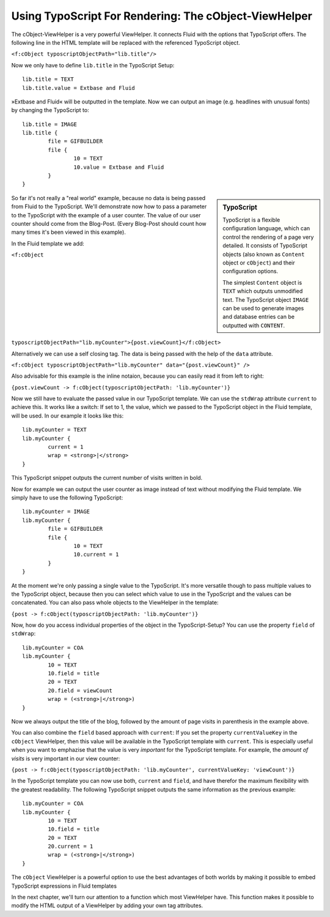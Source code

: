 Using TypoScript For Rendering: The cObject-ViewHelper
================================================================================================

The cObject-ViewHelper is a very powerful ViewHelper. It connects
Fluid with the options that TypoScript offers. The following line in the
HTML template will be replaced with the referenced TypoScript object.

``<f:cObject typoscriptObjectPath="lib.title"/>``

Now we only have to define ``lib.title`` in the TypoScript
Setup::

	lib.title = TEXT
	lib.title.value = Extbase and Fluid

»Extbase and Fluid« will be outputted in the template. Now we can output an 
image (e.g. headlines with unusual fonts) by changing the TypoScript to::

	lib.title = IMAGE
	lib.title {
		file = GIFBUILDER
		file {
			10 = TEXT
			10.value = Extbase and Fluid
		}
	}

.. sidebar:: TypoScript

	TypoScript is a flexible configuration language, which can control
	the rendering of a page very detailed. It consists of TypoScript objects
	(also known as ``Content`` object or ``cObject``) and
	their configuration options.

	The simplest ``Content`` object is ``TEXT``
	which outputs unmodified text. The TypoScript object ``IMAGE``
	can be used to generate images and database entries can be outputted
	with ``CONTENT``.

So far it's not really a "real world" example, because no data is
being passed from Fluid to the TypoScript. We'll demonstrate now how to pass
a parameter to the TypoScript with the example of a user counter. The value
of our user counter should come from the Blog-Post. (Every Blog-Post should
count how many times it's been viewed in this example).

In the Fluid template we add:

``<f:cObject
typoscriptObjectPath="lib.myCounter">{post.viewCount}</f:cObject>``

Alternatively we can use a self closing tag. The data is being passed
with the help of the ``data`` attribute.

``<f:cObject typoscriptObjectPath="lib.myCounter"
data="{post.viewCount}" />``

Also advisable for this example is the inline notaion, because you can
easily read it from left to right:

``{post.viewCount -> f:cObject(typoscriptObjectPath:
'lib.myCounter')}``

Now we still have to evaluate the passed value in our TypoScript
template. We can use the ``stdWrap`` attribute ``current``
to achieve this. It works like a switch: If set to 1, the value, which we
passed to the TypoScript object in the Fluid template, will be used. In our
example it looks like this::

	lib.myCounter = TEXT
	lib.myCounter {
		current = 1
		wrap = <strong>|</strong>
	}

This TypoScript snippet outputs the current number of visits written
in bold.

Now for example we can output the user counter as image instead of
text without modifying the Fluid template. We simply have to use the
following TypoScript::

	lib.myCounter = IMAGE
	lib.myCounter {
		file = GIFBUILDER
		file {
			10 = TEXT
			10.current = 1
		}
	}

At the moment we're only passing a single value to the TypoScript.
It's more versatile though to pass multiple values to the TypoScript object,
because then you can select which value to use in the TypoScript and the
values can be concatenated. You can also pass whole objects to the
ViewHelper in the template:

``{post -> f:cObject(typoscriptObjectPath:
'lib.myCounter')}``

Now, how do you access individual properties of the object in the
TypoScript-Setup? You can use the property ``field`` of
``stdWrap``::

	lib.myCounter = COA
	lib.myCounter {
		10 = TEXT
		10.field = title
		20 = TEXT
		20.field = viewCount
		wrap = (<strong>|</strong>)
	}

Now we always output the title of the blog, followed by the amount of
page visits in parenthesis in the example above.

You can also combine the ``field`` based approach with
``current``: If you set the property ``currentValueKey``
in the ``cObject`` ViewHelper, then this value will be available in
the TypoScript template with ``current``. This is especially useful
when you want to emphazise that the value is very
*important* for the TypoScript template. For example, the
*amount of visits* is very important in our view
counter:

``{post -> f:cObject(typoscriptObjectPath: 'lib.myCounter',
currentValueKey: 'viewCount')}``

In the TypoScript template you can now use both, ``current``
and ``field``, and have therefor the maximum flexibility with the
greatest readability. The following TypoScript snippet outputs the same
information as the previous example::

	lib.myCounter = COA
	lib.myCounter {
		10 = TEXT
		10.field = title
		20 = TEXT
		20.current = 1
		wrap = (<strong>|</strong>)
	}

The ``cObject`` ViewHelper is a powerful option to use the
best advantages of both worlds by making it possible to embed TypoScript
expressions in Fluid templates

In the next chapter, we'll turn our attention to a function which most
ViewHelper have. This function makes it possible to modify the HTML output
of a ViewHelper by adding your own tag attributes.

